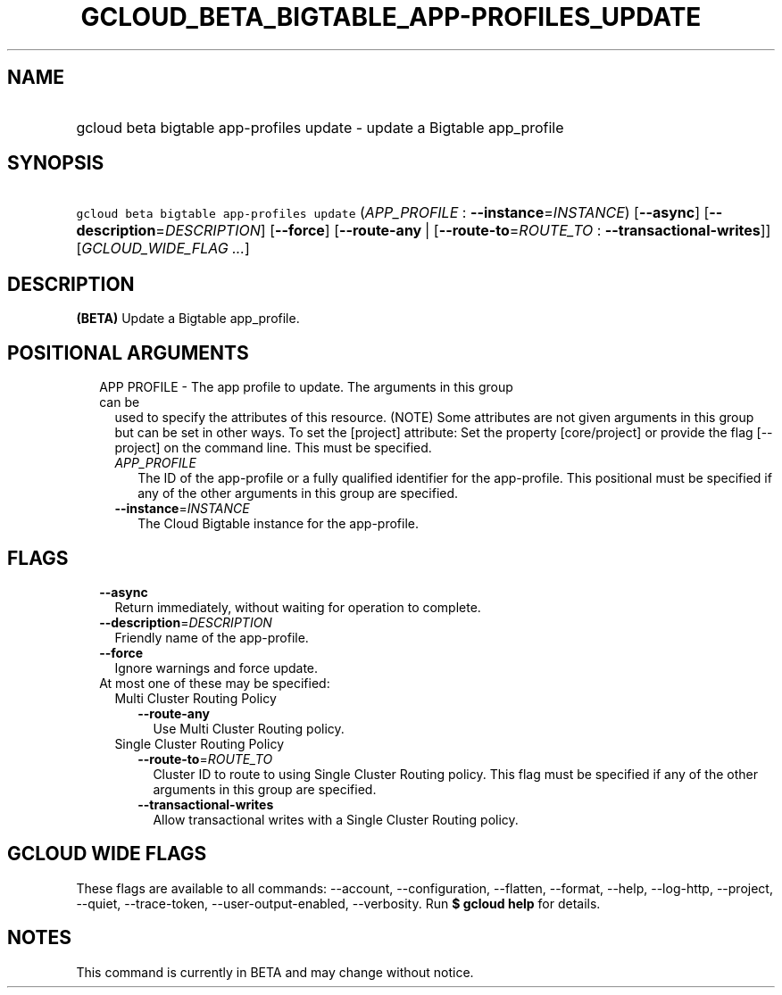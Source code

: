 
.TH "GCLOUD_BETA_BIGTABLE_APP\-PROFILES_UPDATE" 1



.SH "NAME"
.HP
gcloud beta bigtable app\-profiles update \- update a Bigtable app_profile



.SH "SYNOPSIS"
.HP
\f5gcloud beta bigtable app\-profiles update\fR (\fIAPP_PROFILE\fR\ :\ \fB\-\-instance\fR=\fIINSTANCE\fR) [\fB\-\-async\fR] [\fB\-\-description\fR=\fIDESCRIPTION\fR] [\fB\-\-force\fR] [\fB\-\-route\-any\fR\ |\ [\fB\-\-route\-to\fR=\fIROUTE_TO\fR\ :\ \fB\-\-transactional\-writes\fR]] [\fIGCLOUD_WIDE_FLAG\ ...\fR]



.SH "DESCRIPTION"

\fB(BETA)\fR Update a Bigtable app_profile.



.SH "POSITIONAL ARGUMENTS"

.RS 2m
.TP 2m

APP PROFILE \- The app profile to update. The arguments in this group can be
used to specify the attributes of this resource. (NOTE) Some attributes are not
given arguments in this group but can be set in other ways. To set the [project]
attribute: Set the property [core/project] or provide the flag [\-\-project] on
the command line. This must be specified.

.RS 2m
.TP 2m
\fIAPP_PROFILE\fR
The ID of the app\-profile or a fully qualified identifier for the app\-profile.
This positional must be specified if any of the other arguments in this group
are specified.

.TP 2m
\fB\-\-instance\fR=\fIINSTANCE\fR
The Cloud Bigtable instance for the app\-profile.


.RE
.RE
.sp

.SH "FLAGS"

.RS 2m
.TP 2m
\fB\-\-async\fR
Return immediately, without waiting for operation to complete.

.TP 2m
\fB\-\-description\fR=\fIDESCRIPTION\fR
Friendly name of the app\-profile.

.TP 2m
\fB\-\-force\fR
Ignore warnings and force update.

.TP 2m

At most one of these may be specified:

.RS 2m
.TP 2m

Multi Cluster Routing Policy

.RS 2m
.TP 2m
\fB\-\-route\-any\fR
Use Multi Cluster Routing policy.

.RE
.sp
.TP 2m

Single Cluster Routing Policy

.RS 2m
.TP 2m
\fB\-\-route\-to\fR=\fIROUTE_TO\fR
Cluster ID to route to using Single Cluster Routing policy. This flag must be
specified if any of the other arguments in this group are specified.

.TP 2m
\fB\-\-transactional\-writes\fR
Allow transactional writes with a Single Cluster Routing policy.


.RE
.RE
.RE
.sp

.SH "GCLOUD WIDE FLAGS"

These flags are available to all commands: \-\-account, \-\-configuration,
\-\-flatten, \-\-format, \-\-help, \-\-log\-http, \-\-project, \-\-quiet,
\-\-trace\-token, \-\-user\-output\-enabled, \-\-verbosity. Run \fB$ gcloud
help\fR for details.



.SH "NOTES"

This command is currently in BETA and may change without notice.

